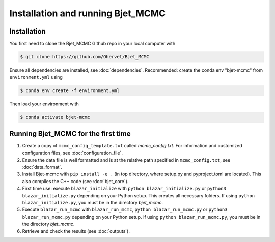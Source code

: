 Installation and running Bjet_MCMC
==================================

.. _installation:

Installation
------------
You first need to clone the Bjet_MCMC Github repo in your local computer with

.. code-block:: console

   $ git clone https://github.com/Ohervet/Bjet_MCMC

Ensure all dependencies are installed, see :doc:`dependencies`. Recommended: create the conda env "bjet-mcmc" from ``environment.yml`` using

.. code-block:: console 

   $ conda env create -f environment.yml

Then load your environment with

.. code-block:: console

   $ conda activate bjet-mcmc



Running Bjet_MCMC for the first time
------------------------------------

1. Create a copy of ``mcmc_config_template.txt`` called `mcmc_config.txt`. For information and customized configuration files, see :doc:`configuration_file`.
2. Ensure the data file is well formatted and is at the relative path specified in ``mcmc_config.txt``, see :doc:`data_format`.
3. Install Bjet-mcmc with ``pip install -e .`` (in top directory, where setup.py and pyproject.toml are located). This also compiles the C++ code (see :doc:`bjet_core`).
4. First time use: execute ``blazar_initialize`` with ``python blazar_initialize.py`` or ``python3 blazar_initialize.py`` depending on your Python setup. This creates all necessary folders. If using ``python blazar_initialize.py``, you must be in the directory `bjet_mcmc`.
5. Execute ``blazar_run_mcmc`` with ``blazar_run_mcmc``, ``python blazar_run_mcmc.py`` or ``python3 blazar_run_mcmc.py`` depending on your Python setup.  If using ``python blazar_run_mcmc.py``, you must be in the directory `bjet_mcmc`.
6. Retrieve and check the results (see :doc:`outputs`).

